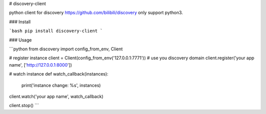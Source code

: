 # discovery-client

python client for discovery https://github.com/bilibili/discovery only support python3.

### Install

```bash
pip install discovery-client
```

### Usage

```python
from discovery import config_from_env, Client


# register instance
client = Client(config_from_env('127.0.0.1:7771')) # use you discovery domain
client.register('your app name', ['http://127.0.0.1:8000'])

# watch instance
def watch_callback(instances):
    print('instance change: %s', instances)

client.watch('your app name', watch_callback)

client.stop()
```


